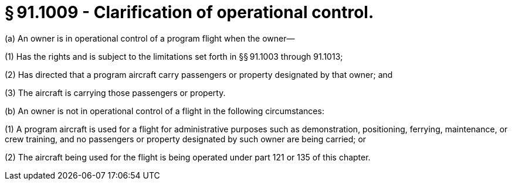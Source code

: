 # § 91.1009 - Clarification of operational control.

(a) An owner is in operational control of a program flight when the owner—

(1) Has the rights and is subject to the limitations set forth in §§ 91.1003 through 91.1013;

(2) Has directed that a program aircraft carry passengers or property designated by that owner; and

(3) The aircraft is carrying those passengers or property.

(b) An owner is not in operational control of a flight in the following circumstances:

(1) A program aircraft is used for a flight for administrative purposes such as demonstration, positioning, ferrying, maintenance, or crew training, and no passengers or property designated by such owner are being carried; or

(2) The aircraft being used for the flight is being operated under part 121 or 135 of this chapter.

